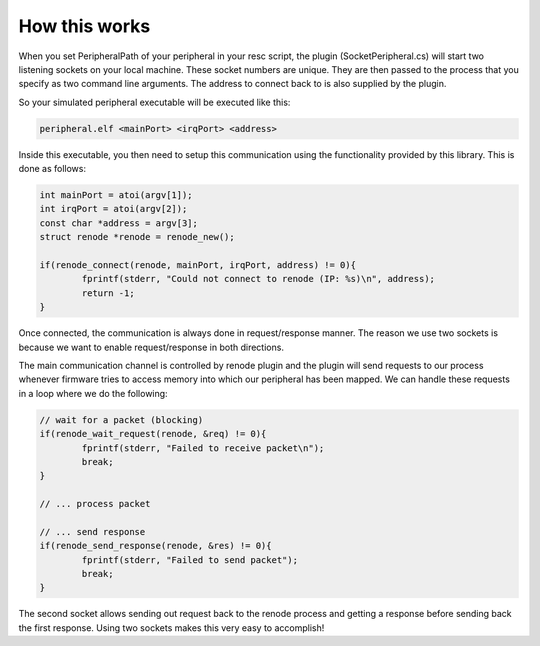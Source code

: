 .. SPDX-License-Identifier: Apache-2.0
.. Copyright 2022 Martin Schröder <info@swedishembedded.com>

How this works
##############

When you set PeripheralPath of your peripheral in your resc script, the plugin
(SocketPeripheral.cs) will start two listening sockets on your local machine.
These socket numbers are unique. They are then passed to the process that you
specify as two command line arguments. The address to connect back to is also
supplied by the plugin.

So your simulated peripheral executable will be executed like this:

.. code-block:: shell

	peripheral.elf <mainPort> <irqPort> <address>

Inside this executable, you then need to setup this communication using the
functionality provided by this library. This is done as follows:

.. code-block:: c

	int mainPort = atoi(argv[1]);
	int irqPort = atoi(argv[2]);
	const char *address = argv[3];
	struct renode *renode = renode_new();

	if(renode_connect(renode, mainPort, irqPort, address) != 0){
		fprintf(stderr, "Could not connect to renode (IP: %s)\n", address);
		return -1;
	}

Once connected, the communication is always done in request/response manner. The
reason we use two sockets is because we want to enable request/response in both
directions.

The main communication channel is controlled by renode plugin and the plugin
will send requests to our process whenever firmware tries to access memory into
which our peripheral has been mapped. We can handle these requests in a loop
where we do the following:

.. code-block:: c

	// wait for a packet (blocking)
	if(renode_wait_request(renode, &req) != 0){
		fprintf(stderr, "Failed to receive packet\n");
		break;
	}

	// ... process packet

	// ... send response
	if(renode_send_response(renode, &res) != 0){
		fprintf(stderr, "Failed to send packet");
		break;
	}

The second socket allows sending out request back to the renode process and
getting a response before sending back the first response. Using two sockets
makes this very easy to accomplish!
